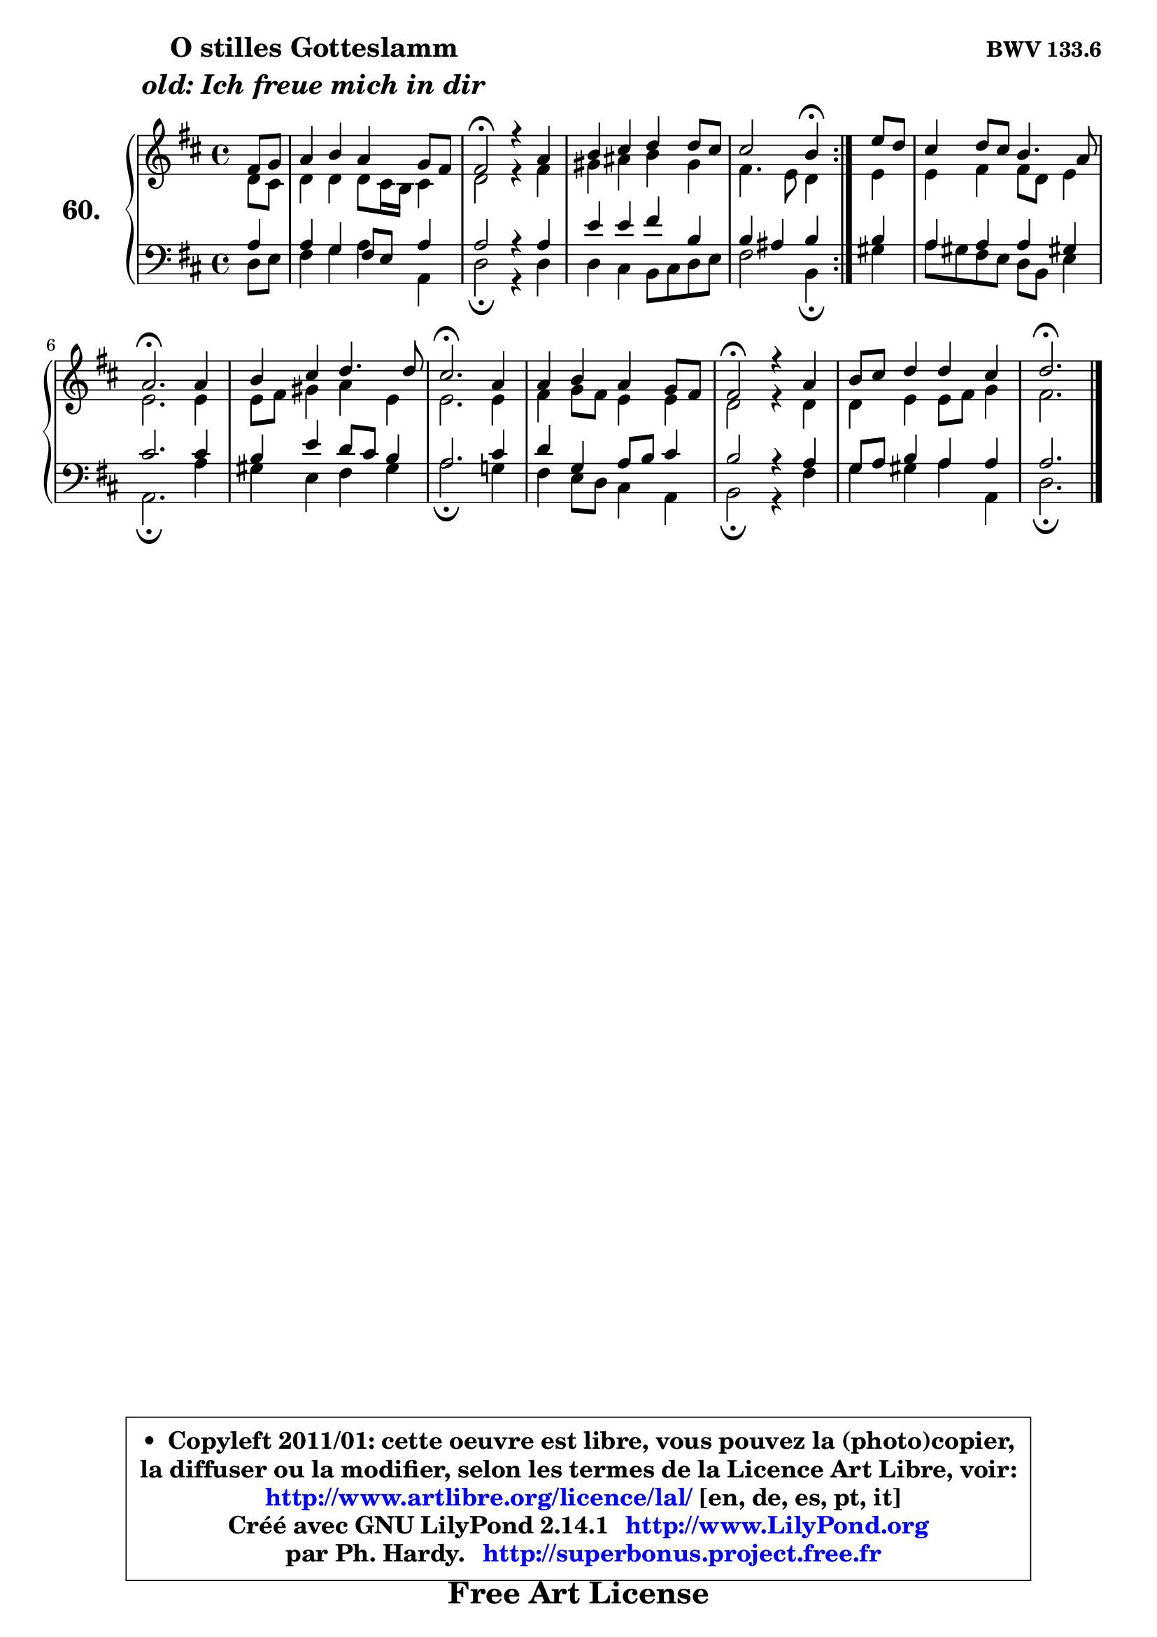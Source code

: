 
\version "2.14.1"

    \paper {
%	system-system-spacing #'padding = #0.1
%	score-system-spacing #'padding = #0.1
%	ragged-bottom = ##f
%	ragged-last-bottom = ##f
	}

    \header {
      opus = \markup { \bold "BWV 133.6" }
      piece = \markup { \hspace #9 \fontsize #2 \bold \column \center-align { \line { "O stilles Gotteslamm" }
                     \line { \italic "old: Ich freue mich in dir" }
                 } }
      maintainer = "Ph. Hardy"
      maintainerEmail = "superbonus.project@free.fr"
      lastupdated = "2011/Jul/20"
      tagline = \markup { \fontsize #3 \bold "Free Art License" }
      copyright = \markup { \fontsize #3  \bold   \override #'(box-padding .  1.0) \override #'(baseline-skip . 2.9) \box \column { \center-align { \fontsize #-2 \line { • \hspace #0.5 Copyleft 2011/01: cette oeuvre est libre, vous pouvez la (photo)copier, } \line { \fontsize #-2 \line {la diffuser ou la modifier, selon les termes de la Licence Art Libre, voir: } } \line { \fontsize #-2 \with-url #"http://www.artlibre.org/licence/lal/" \line { \fontsize #1 \hspace #1.0 \with-color #blue http://www.artlibre.org/licence/lal/ [en, de, es, pt, it] } } \line { \fontsize #-2 \line { Créé avec GNU LilyPond 2.14.1 \with-url #"http://www.LilyPond.org" \line { \with-color #blue \fontsize #1 \hspace #1.0 \with-color #blue http://www.LilyPond.org } } } \line { \hspace #1.0 \fontsize #-2 \line {par Ph. Hardy. } \line { \fontsize #-2 \with-url #"http://superbonus.project.free.fr" \line { \fontsize #1 \hspace #1.0 \with-color #blue http://superbonus.project.free.fr } } } } } }

	  }

  guidemidi = {
	\repeat volta 2 {
        r4 |
        R1 |
        \tempo 4 = 34 r2 \tempo 4 = 78 r2 |
        R1 |
        r2 \tempo 4 = 30 r4 \tempo 4 = 78 } %fin du repeat
        r4 |
        R1 |
        \tempo 4 = 40 r2. \tempo 4 = 78 r4 |
        R1 |
        \tempo 4 = 40 r2. \tempo 4 = 78 r4 |
        R1 |
        \tempo 4 = 34 r2 \tempo 4 = 78 r2 |
        R1 |
        \tempo 4 = 40 r2. 
	}

  upper = {
	\time 4/4
	\key d \major
	\clef treble
	\partial 4
	\voiceOne
	<< { 
	% SOPRANO
	\set Voice.midiInstrument = "acoustic grand"
	\relative c' {
	\repeat volta 2 {
        fis8 g |
        a4 b a g8 fis |
        fis2\fermata r4 a4 |
        b4 cis d d8 cis |
        cis2 b4\fermata } %fin du repeat
        e8 d |
        cis4 d8 cis b4. a8 |
        a2.\fermata a4 |
        b4 cis d4. d8 |
        cis2.\fermata a4 |
        a4 b a g8 fis |
        fis2\fermata r4 a4 |
        b8 cis d4 d cis |
        d2.\fermata
        \bar "|."
	} % fin de relative
	}

	\context Voice="1" { \voiceTwo 
	% ALTO
	\set Voice.midiInstrument = "acoustic grand"
	\relative c' {
	\repeat volta 2 {
        d8 cis |
        d4 d d8 cis16 b cis4 |
        d2 r4 fis4 |
        gis4 ais b gis |
        fis4. e8 d4 } %fin du repeat
        e4 |
        e4 fis fis8 d e4 |
        e2. e4 |
        e8 fis gis4 a e |
        e2. e4 |
        fis4 g8 fis e4 e |
        d2 r4 d4 |
        d4 e e8 fis g4 |
        fis2. 
        \bar "|."
	} % fin de relative
	\oneVoice
	} >>
	}

    lower = {
	\time 4/4
	\key d \major
	\clef bass
	\partial 4
	\voiceOne
	<< { 
	% TENOR
	\set Voice.midiInstrument = "acoustic grand"
	\relative c' {
	\repeat volta 2 {
        a4 |
        a4 g fis8 e a4 |
        a2 r4 a4 |
        e'4 e fis b, |
        b4 ais b } %fin du repeat
        b4 |
        a4 a a gis! |
        cis2. cis4 |
        b4 e d8 cis b4 |
        a2. cis4 |
        d4 g, a8 b cis4 |
        b2 r4 a4 |
        g8 a b4 a a |
        a2. 
        \bar "|."
	} % fin de relative
	}
	\context Voice="1" { \voiceTwo 
	% BASS
	\set Voice.midiInstrument = "acoustic grand"
	\relative c {
	\repeat volta 2 {
        d8 e |
        fis4 g a4 a, |
        d2\fermata r4 d4 |
        d4 cis b8 cis d e |
        fis2 b,4\fermata } %fin du repeat
        gis'4 |
        a8 gis fis e d b e4 |
        a,2.\fermata a'4 |
        gis4 e fis gis |
        a2.\fermata g!4 |
        fis4 e8 d cis4 a |
        b2\fermata r4 fis'4 |
        g4 gis a a, |
        d2.\fermata
        \bar "|."
	} % fin de relative
	\oneVoice
	} >>
	}


    \score { 

	\new PianoStaff <<
	\set PianoStaff.instrumentName = \markup { \bold \huge "60." }
	\new Staff = "upper" \upper
	\new Staff = "lower" \lower
	>>

    \layout {
%	ragged-last = ##f
	   }

         } % fin de score

  \score {
    \unfoldRepeats { << \guidemidi \upper \lower >> }
    \midi {
    \context {
     \Staff
      \remove "Staff_performer"
               }

     \context {
      \Voice
       \consists "Staff_performer"
                }

     \context { 
      \Score
      tempoWholesPerMinute = #(ly:make-moment 78 4)
		}
	    }
	}

